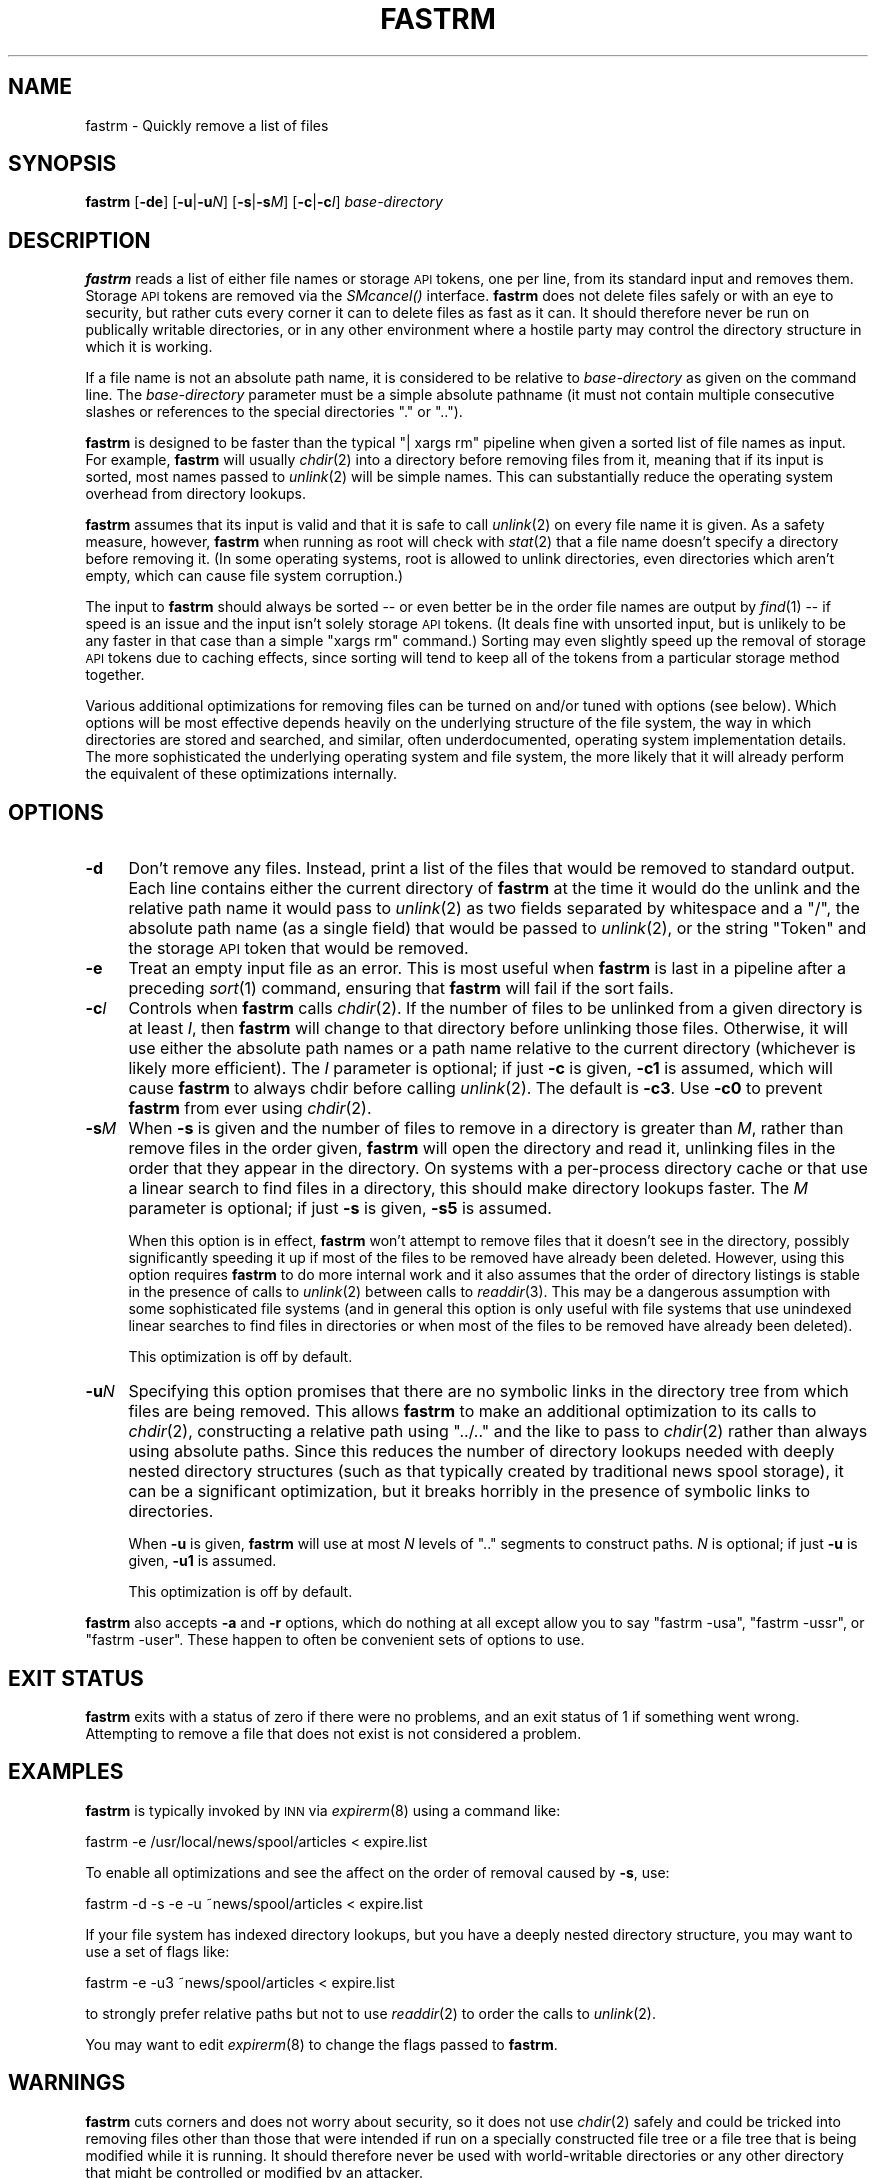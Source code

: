 .\" Automatically generated by Pod::Man v1.37, Pod::Parser v1.32
.\"
.\" Standard preamble:
.\" ========================================================================
.de Sh \" Subsection heading
.br
.if t .Sp
.ne 5
.PP
\fB\\$1\fR
.PP
..
.de Sp \" Vertical space (when we can't use .PP)
.if t .sp .5v
.if n .sp
..
.de Vb \" Begin verbatim text
.ft CW
.nf
.ne \\$1
..
.de Ve \" End verbatim text
.ft R
.fi
..
.\" Set up some character translations and predefined strings.  \*(-- will
.\" give an unbreakable dash, \*(PI will give pi, \*(L" will give a left
.\" double quote, and \*(R" will give a right double quote.  \*(C+ will
.\" give a nicer C++.  Capital omega is used to do unbreakable dashes and
.\" therefore won't be available.  \*(C` and \*(C' expand to `' in nroff,
.\" nothing in troff, for use with C<>.
.tr \(*W-
.ds C+ C\v'-.1v'\h'-1p'\s-2+\h'-1p'+\s0\v'.1v'\h'-1p'
.ie n \{\
.    ds -- \(*W-
.    ds PI pi
.    if (\n(.H=4u)&(1m=24u) .ds -- \(*W\h'-12u'\(*W\h'-12u'-\" diablo 10 pitch
.    if (\n(.H=4u)&(1m=20u) .ds -- \(*W\h'-12u'\(*W\h'-8u'-\"  diablo 12 pitch
.    ds L" ""
.    ds R" ""
.    ds C` ""
.    ds C' ""
'br\}
.el\{\
.    ds -- \|\(em\|
.    ds PI \(*p
.    ds L" ``
.    ds R" ''
'br\}
.\"
.\" If the F register is turned on, we'll generate index entries on stderr for
.\" titles (.TH), headers (.SH), subsections (.Sh), items (.Ip), and index
.\" entries marked with X<> in POD.  Of course, you'll have to process the
.\" output yourself in some meaningful fashion.
.if \nF \{\
.    de IX
.    tm Index:\\$1\t\\n%\t"\\$2"
..
.    nr % 0
.    rr F
.\}
.\"
.\" For nroff, turn off justification.  Always turn off hyphenation; it makes
.\" way too many mistakes in technical documents.
.hy 0
.if n .na
.\"
.\" Accent mark definitions (@(#)ms.acc 1.5 88/02/08 SMI; from UCB 4.2).
.\" Fear.  Run.  Save yourself.  No user-serviceable parts.
.    \" fudge factors for nroff and troff
.if n \{\
.    ds #H 0
.    ds #V .8m
.    ds #F .3m
.    ds #[ \f1
.    ds #] \fP
.\}
.if t \{\
.    ds #H ((1u-(\\\\n(.fu%2u))*.13m)
.    ds #V .6m
.    ds #F 0
.    ds #[ \&
.    ds #] \&
.\}
.    \" simple accents for nroff and troff
.if n \{\
.    ds ' \&
.    ds ` \&
.    ds ^ \&
.    ds , \&
.    ds ~ ~
.    ds /
.\}
.if t \{\
.    ds ' \\k:\h'-(\\n(.wu*8/10-\*(#H)'\'\h"|\\n:u"
.    ds ` \\k:\h'-(\\n(.wu*8/10-\*(#H)'\`\h'|\\n:u'
.    ds ^ \\k:\h'-(\\n(.wu*10/11-\*(#H)'^\h'|\\n:u'
.    ds , \\k:\h'-(\\n(.wu*8/10)',\h'|\\n:u'
.    ds ~ \\k:\h'-(\\n(.wu-\*(#H-.1m)'~\h'|\\n:u'
.    ds / \\k:\h'-(\\n(.wu*8/10-\*(#H)'\z\(sl\h'|\\n:u'
.\}
.    \" troff and (daisy-wheel) nroff accents
.ds : \\k:\h'-(\\n(.wu*8/10-\*(#H+.1m+\*(#F)'\v'-\*(#V'\z.\h'.2m+\*(#F'.\h'|\\n:u'\v'\*(#V'
.ds 8 \h'\*(#H'\(*b\h'-\*(#H'
.ds o \\k:\h'-(\\n(.wu+\w'\(de'u-\*(#H)/2u'\v'-.3n'\*(#[\z\(de\v'.3n'\h'|\\n:u'\*(#]
.ds d- \h'\*(#H'\(pd\h'-\w'~'u'\v'-.25m'\f2\(hy\fP\v'.25m'\h'-\*(#H'
.ds D- D\\k:\h'-\w'D'u'\v'-.11m'\z\(hy\v'.11m'\h'|\\n:u'
.ds th \*(#[\v'.3m'\s+1I\s-1\v'-.3m'\h'-(\w'I'u*2/3)'\s-1o\s+1\*(#]
.ds Th \*(#[\s+2I\s-2\h'-\w'I'u*3/5'\v'-.3m'o\v'.3m'\*(#]
.ds ae a\h'-(\w'a'u*4/10)'e
.ds Ae A\h'-(\w'A'u*4/10)'E
.    \" corrections for vroff
.if v .ds ~ \\k:\h'-(\\n(.wu*9/10-\*(#H)'\s-2\u~\d\s+2\h'|\\n:u'
.if v .ds ^ \\k:\h'-(\\n(.wu*10/11-\*(#H)'\v'-.4m'^\v'.4m'\h'|\\n:u'
.    \" for low resolution devices (crt and lpr)
.if \n(.H>23 .if \n(.V>19 \
\{\
.    ds : e
.    ds 8 ss
.    ds o a
.    ds d- d\h'-1'\(ga
.    ds D- D\h'-1'\(hy
.    ds th \o'bp'
.    ds Th \o'LP'
.    ds ae ae
.    ds Ae AE
.\}
.rm #[ #] #H #V #F C
.\" ========================================================================
.\"
.IX Title "FASTRM 1"
.TH FASTRM 1 "2008-04-06" "INN 2.4.5" "InterNetNews Documentation"
.SH "NAME"
fastrm \- Quickly remove a list of files
.SH "SYNOPSIS"
.IX Header "SYNOPSIS"
\&\fBfastrm\fR [\fB\-de\fR] [\fB\-u\fR|\fB\-u\fR\fIN\fR] [\fB\-s\fR|\fB\-s\fR\fIM\fR] [\fB\-c\fR|\fB\-c\fR\fII\fR]
\&\fIbase-directory\fR
.SH "DESCRIPTION"
.IX Header "DESCRIPTION"
\&\fBfastrm\fR reads a list of either file names or storage \s-1API\s0 tokens, one per
line, from its standard input and removes them.  Storage \s-1API\s0 tokens are
removed via the \fISMcancel()\fR interface.  \fBfastrm\fR does not delete files
safely or with an eye to security, but rather cuts every corner it can to
delete files as fast as it can.  It should therefore never be run on
publically writable directories, or in any other environment where a
hostile party may control the directory structure in which it is working.
.PP
If a file name is not an absolute path name, it is considered to be
relative to \fIbase-directory\fR as given on the command line.  The
\&\fIbase-directory\fR parameter must be a simple absolute pathname (it must
not contain multiple consecutive slashes or references to the special
directories \f(CW\*(C`.\*(C'\fR or \f(CW\*(C`..\*(C'\fR).
.PP
\&\fBfastrm\fR is designed to be faster than the typical \f(CW\*(C`| xargs rm\*(C'\fR pipeline
when given a sorted list of file names as input.  For example, \fBfastrm\fR
will usually \fIchdir\fR\|(2) into a directory before removing files from it,
meaning that if its input is sorted, most names passed to \fIunlink\fR\|(2) will
be simple names.  This can substantially reduce the operating system
overhead from directory lookups.
.PP
\&\fBfastrm\fR assumes that its input is valid and that it is safe to call
\&\fIunlink\fR\|(2) on every file name it is given.  As a safety measure, however,
\&\fBfastrm\fR when running as root will check with \fIstat\fR\|(2) that a file name
doesn't specify a directory before removing it.  (In some operating
systems, root is allowed to unlink directories, even directories which
aren't empty, which can cause file system corruption.)
.PP
The input to \fBfastrm\fR should always be sorted \*(-- or even better be in the
order file names are output by \fIfind\fR\|(1) \*(-- if speed is an issue and the
input isn't solely storage \s-1API\s0 tokens.  (It deals fine with unsorted
input, but is unlikely to be any faster in that case than a simple \f(CW\*(C`xargs
rm\*(C'\fR command.)  Sorting may even slightly speed up the removal of storage
\&\s-1API\s0 tokens due to caching effects, since sorting will tend to keep all of
the tokens from a particular storage method together.
.PP
Various additional optimizations for removing files can be turned on
and/or tuned with options (see below).  Which options will be most
effective depends heavily on the underlying structure of the file system,
the way in which directories are stored and searched, and similar, often
underdocumented, operating system implementation details.  The more
sophisticated the underlying operating system and file system, the more
likely that it will already perform the equivalent of these optimizations
internally.
.SH "OPTIONS"
.IX Header "OPTIONS"
.IP "\fB\-d\fR" 4
.IX Item "-d"
Don't remove any files.  Instead, print a list of the files that would be
removed to standard output.  Each line contains either the current
directory of \fBfastrm\fR at the time it would do the unlink and the relative
path name it would pass to \fIunlink\fR\|(2) as two fields separated by whitespace
and a \f(CW\*(C`/\*(C'\fR, the absolute path name (as a single field) that would be
passed to \fIunlink\fR\|(2), or the string \f(CW\*(C`Token\*(C'\fR and the storage \s-1API\s0 token that
would be removed.
.IP "\fB\-e\fR" 4
.IX Item "-e"
Treat an empty input file as an error.  This is most useful when \fBfastrm\fR
is last in a pipeline after a preceding \fIsort\fR\|(1) command, ensuring that
\&\fBfastrm\fR will fail if the sort fails.
.IP "\fB\-c\fR\fII\fR" 4
.IX Item "-cI"
Controls when \fBfastrm\fR calls \fIchdir\fR\|(2).  If the number of files to be
unlinked from a given directory is at least \fII\fR, then \fBfastrm\fR will
change to that directory before unlinking those files.  Otherwise, it will
use either the absolute path names or a path name relative to the current
directory (whichever is likely more efficient).  The \fII\fR parameter is
optional; if just \fB\-c\fR is given, \fB\-c1\fR is assumed, which will cause
\&\fBfastrm\fR to always chdir before calling \fIunlink\fR\|(2).  The default is
\&\fB\-c3\fR.  Use \fB\-c0\fR to prevent \fBfastrm\fR from ever using \fIchdir\fR\|(2).
.IP "\fB\-s\fR\fIM\fR" 4
.IX Item "-sM"
When \fB\-s\fR is given and the number of files to remove in a directory is
greater than \fIM\fR, rather than remove files in the order given, \fBfastrm\fR
will open the directory and read it, unlinking files in the order that
they appear in the directory.  On systems with a per-process directory
cache or that use a linear search to find files in a directory, this
should make directory lookups faster.  The \fIM\fR parameter is optional; if
just \fB\-s\fR is given, \fB\-s5\fR is assumed.
.Sp
When this option is in effect, \fBfastrm\fR won't attempt to remove files
that it doesn't see in the directory, possibly significantly speeding it
up if most of the files to be removed have already been deleted.  However,
using this option requires \fBfastrm\fR to do more internal work and it also
assumes that the order of directory listings is stable in the presence of
calls to \fIunlink\fR\|(2) between calls to \fIreaddir\fR\|(3).  This may be a dangerous
assumption with some sophisticated file systems (and in general this
option is only useful with file systems that use unindexed linear searches
to find files in directories or when most of the files to be removed have
already been deleted).
.Sp
This optimization is off by default.
.IP "\fB\-u\fR\fIN\fR" 4
.IX Item "-uN"
Specifying this option promises that there are no symbolic links in the
directory tree from which files are being removed.  This allows \fBfastrm\fR
to make an additional optimization to its calls to \fIchdir\fR\|(2), constructing
a relative path using \f(CW\*(C`../..\*(C'\fR and the like to pass to \fIchdir\fR\|(2) rather
than always using absolute paths.  Since this reduces the number of
directory lookups needed with deeply nested directory structures (such as
that typically created by traditional news spool storage), it can be a
significant optimization, but it breaks horribly in the presence of
symbolic links to directories.
.Sp
When \fB\-u\fR is given, \fBfastrm\fR will use at most \fIN\fR levels of \f(CW\*(C`..\*(C'\fR
segments to construct paths.  \fIN\fR is optional; if just \fB\-u\fR is given,
\&\fB\-u1\fR is assumed.
.Sp
This optimization is off by default.
.PP
\&\fBfastrm\fR also accepts \fB\-a\fR and \fB\-r\fR options, which do nothing at all
except allow you to say \f(CW\*(C`fastrm \-usa\*(C'\fR, \f(CW\*(C`fastrm \-ussr\*(C'\fR, or \f(CW\*(C`fastrm
\&\-user\*(C'\fR.  These happen to often be convenient sets of options to use.
.SH "EXIT STATUS"
.IX Header "EXIT STATUS"
\&\fBfastrm\fR exits with a status of zero if there were no problems, and an
exit status of 1 if something went wrong.  Attempting to remove a file
that does not exist is not considered a problem.
.SH "EXAMPLES"
.IX Header "EXAMPLES"
\&\fBfastrm\fR is typically invoked by \s-1INN\s0 via \fIexpirerm\fR\|(8) using a command
like:
.PP
.Vb 1
\&    fastrm \-e /usr/local/news/spool/articles < expire.list
.Ve
.PP
To enable all optimizations and see the affect on the order of removal
caused by \fB\-s\fR, use:
.PP
.Vb 1
\&    fastrm \-d \-s \-e \-u ~news/spool/articles < expire.list
.Ve
.PP
If your file system has indexed directory lookups, but you have a deeply
nested directory structure, you may want to use a set of flags like:
.PP
.Vb 1
\&    fastrm \-e \-u3 ~news/spool/articles < expire.list
.Ve
.PP
to strongly prefer relative paths but not to use \fIreaddir\fR\|(2) to order the
calls to \fIunlink\fR\|(2).
.PP
You may want to edit \fIexpirerm\fR\|(8) to change the flags passed to \fBfastrm\fR.
.SH "WARNINGS"
.IX Header "WARNINGS"
\&\fBfastrm\fR cuts corners and does not worry about security, so it does not
use \fIchdir\fR\|(2) safely and could be tricked into removing files other than
those that were intended if run on a specially constructed file tree or a
file tree that is being modified while it is running.  It should therefore
never be used with world-writable directories or any other directory that
might be controlled or modified by an attacker.
.SH "NOTES"
.IX Header "NOTES"
\&\fBfastrm\fR defers opening the storage subsystem or attempting to parse any
\&\s-1INN\s0 configuration files until it encounters a token in the list of files
to remove.  It's therefore possible to use \fBfastrm\fR outside of \s-1INN\s0 as a
general fast file removal program.
.SH "HISTORY"
.IX Header "HISTORY"
\&\fBfastrm\fR was originally written by kre@munnari.oz.au.  This manual page
rewritten in \s-1POD\s0 by Russ Allbery <rra@stanford.edu> for InterNetNews.
.PP
$Id$
.SH "SEE ALSO"
.IX Header "SEE ALSO"
\&\fIexpirerm\fR\|(8)

